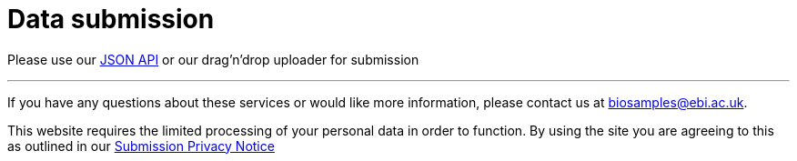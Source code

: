 = [.ebi-color]#Data submission#
:last-update-label!:

Please use our link:../references/api/submit[JSON API] or our drag'n'drop uploader for submission

'''
If you have any questions about these services or would like more information, please contact us at mailto:biosamples@ebi.ac.uk[biosamples@ebi.ac.uk].

This website requires the limited processing of your personal data in order to function. By using the site you are agreeing to this as outlined in our https://www.ebi.ac.uk/data-protection/privacy-notice/biosamples-submissions[Submission Privacy Notice]
